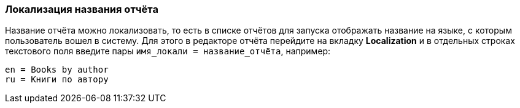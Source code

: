 :sourcesdir: ../../../source

[[localization]]
=== Локализация названия отчёта

Название отчёта можно локализовать, то есть в списке отчётов для запуска отображать название на языке, с которым пользователь вошел в систему. Для этого в редакторе отчёта перейдите на вкладку *Localization* и в отдельных строках текстового поля введите пары `++имя_локали = название_отчёта++`, например:

[source, properties]
----
en = Books by author
ru = Книги по автору
----

